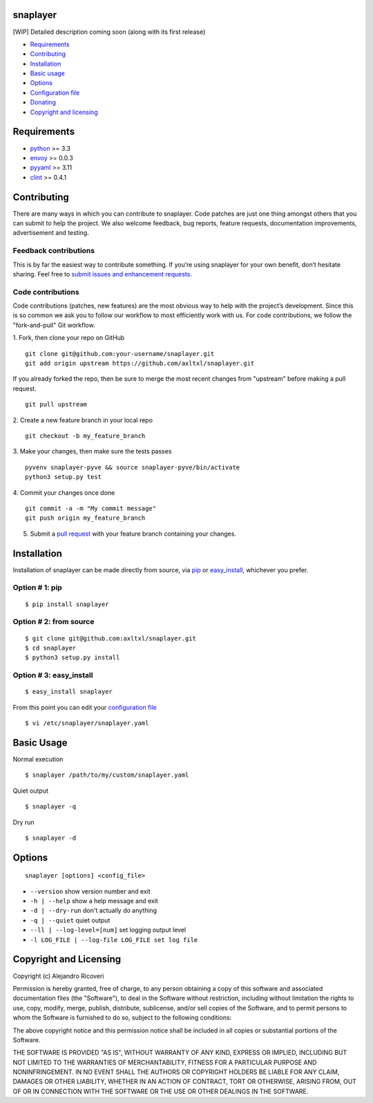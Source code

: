 snaplayer
=========

[WIP] Detailed description coming soon (along with its first release)

-  `Requirements <#requirements>`_
-  `Contributing <#contributing>`_
-  `Installation <#installation>`_
-  `Basic usage <#basic-usage>`_
-  `Options <#options>`_
-  `Configuration file <#configuration-file>`_
-  `Donating <#donating>`_
-  `Copyright and licensing <#copyright-and-licensing>`_

Requirements
============

-  `python <http://python.org>`_ >= 3.3
-  `envoy <https://pypi.python.org/pypi/envoy>`_ >= 0.0.3
-  `pyyaml <http://pyyaml.org>`_ >= 3.11
-  `clint <https://github.com/kennethreitz/clint>`_ >= 0.4.1


Contributing
============

There are many ways in which you can contribute to snaplayer.
Code patches are just one thing amongst others that you can submit to help the project.
We also welcome feedback, bug reports, feature requests, documentation improvements,
advertisement and testing.

Feedback contributions
----------------------

This is by far the easiest way to contribute something.
If you’re using snaplayer for your own benefit, don’t hesitate sharing.
Feel free to `submit issues and enhancement requests. <https://github.com/axltxl/snaplayer/issues>`_

Code contributions
------------------

Code contributions (patches, new features) are the most obvious way to help with the project’s development.
Since this is so common we ask you to follow our workflow to most efficiently work with us.
For code contributions, we follow the "fork-and-pull" Git workflow.


1. Fork, then clone your repo on GitHub
::

  git clone git@github.com:your-username/snaplayer.git
  git add origin upstream https://github.com/axltxl/snaplayer.git

If you already forked the repo, then be sure to merge
the most recent changes from "upstream" before making a pull request.
::

  git pull upstream

2. Create a new feature branch in your local repo
::

  git checkout -b my_feature_branch

3. Make your changes, then make sure the tests passes
::

  pyvenv snaplayer-pyve && source snaplayer-pyve/bin/activate
  python3 setup.py test

4. Commit your changes once done
::

  git commit -a -m "My commit message"
  git push origin my_feature_branch

5. Submit a `pull request <https://github.com/axltxl/snaplayer/compare/>`_ with your feature branch containing your changes.

Installation
============

Installation of snaplayer can be made directly from source, via `pip <https://github.com/pypa/pip>`_ or
`easy_install <http://pythonhosted.org/setuptools/easy_install.html>`_, whichever you prefer.

Option # 1: pip
---------------
::

    $ pip install snaplayer

Option # 2: from source
-----------------------
::

    $ git clone git@github.com:axltxl/snaplayer.git
    $ cd snaplayer
    $ python3 setup.py install

Option # 3: easy_install
------------------------
::

    $ easy_install snaplayer

From this point you can edit your `configuration file <#configuration-file>`_
::

  $ vi /etc/snaplayer/snaplayer.yaml

Basic Usage
===========
Normal execution
::

  $ snaplayer /path/to/my/custom/snaplayer.yaml

Quiet output
::

  $ snaplayer -q

Dry run
::

  $ snaplayer -d


Options
=======
::

    snaplayer [options] <config_file>


-  ``--version`` show version number and exit
-  ``-h | --help`` show a help message and exit
-  ``-d | --dry-run`` don't actually do anything
-  ``-q | --quiet`` quiet output
-  ``--ll | --log-level=[num]`` set logging output level
-  ``-l LOG_FILE | --log-file LOG_FILE set log file``


Copyright and Licensing
=======================

Copyright (c) Alejandro Ricoveri

Permission is hereby granted, free of charge, to any person obtaining a
copy of this software and associated documentation files (the
"Software"), to deal in the Software without restriction, including
without limitation the rights to use, copy, modify, merge, publish,
distribute, sublicense, and/or sell copies of the Software, and to
permit persons to whom the Software is furnished to do so, subject to
the following conditions:

The above copyright notice and this permission notice shall be included
in all copies or substantial portions of the Software.

THE SOFTWARE IS PROVIDED "AS IS", WITHOUT WARRANTY OF ANY KIND, EXPRESS
OR IMPLIED, INCLUDING BUT NOT LIMITED TO THE WARRANTIES OF
MERCHANTABILITY, FITNESS FOR A PARTICULAR PURPOSE AND NONINFRINGEMENT.
IN NO EVENT SHALL THE AUTHORS OR COPYRIGHT HOLDERS BE LIABLE FOR ANY
CLAIM, DAMAGES OR OTHER LIABILITY, WHETHER IN AN ACTION OF CONTRACT,
TORT OR OTHERWISE, ARISING FROM, OUT OF OR IN CONNECTION WITH THE
SOFTWARE OR THE USE OR OTHER DEALINGS IN THE SOFTWARE.
